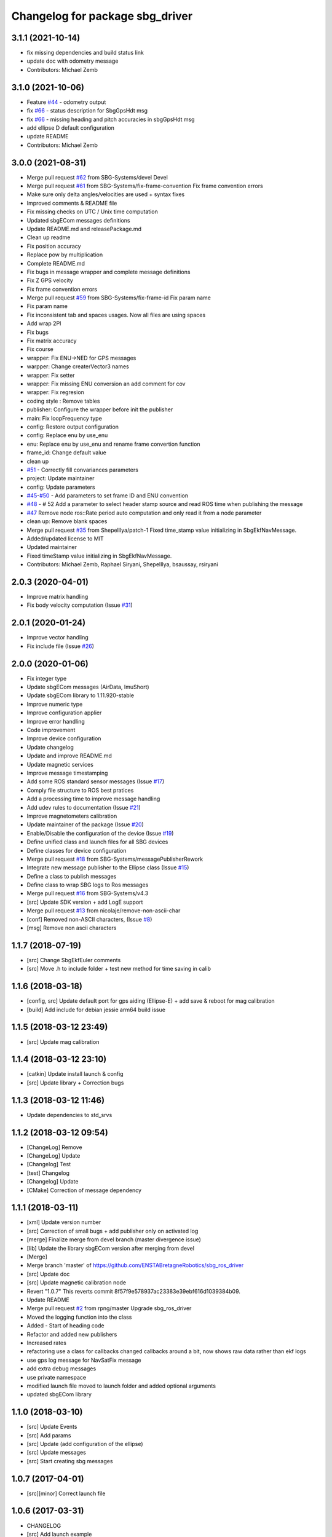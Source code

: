 ^^^^^^^^^^^^^^^^^^^^^^^^^^^^^^^^
Changelog for package sbg_driver
^^^^^^^^^^^^^^^^^^^^^^^^^^^^^^^^

3.1.1 (2021-10-14)
------------------
* fix missing dependencies and build status link
* update doc with odometry message
* Contributors: Michael Zemb

3.1.0 (2021-10-06)
------------------
* Feature `#44 <https://github.com/SBG-Systems/sbg_ros_driver/issues/44>`_ - odometry output
* fix `#66 <https://github.com/SBG-Systems/sbg_ros_driver/issues/66>`_ - status description for SbgGpsHdt msg
* fix `#66 <https://github.com/SBG-Systems/sbg_ros_driver/issues/66>`_ - missing heading and pitch accuracies in sbgGpsHdt msg
* add ellipse D default configuration
* update README
* Contributors: Michael Zemb

3.0.0 (2021-08-31)
------------------
* Merge pull request `#62 <https://github.com/SBG-Systems/sbg_ros_driver/issues/62>`_ from SBG-Systems/devel
  Devel
* Merge pull request `#61 <https://github.com/SBG-Systems/sbg_ros_driver/issues/61>`_ from SBG-Systems/fix-frame-convention
  Fix frame convention errors
* Make sure only delta angles/velocities are used
  + syntax fixes
* Improved comments & README file
* Fix missing checks on UTC / Unix time computation
* Updated sbgECom messages definitions
* Update README.md and releasePackage.md
* Clean up readme
* Fix position accuracy
* Replace pow by multiplication
* Complete README.md
* Fix bugs in message wrapper and complete message definitions
* Fix Z GPS velocity
* Fix frame convention errors
* Merge pull request `#59 <https://github.com/SBG-Systems/sbg_ros_driver/issues/59>`_ from SBG-Systems/fix-frame-id
  Fix param name
* Fix param name
* Fix inconsistent tab and spaces usages.
  Now all files are using spaces
* Add wrap 2PI
* Fix bugs
* Fix matrix accuracy
* Fix course
* wrapper: Fix ENU->NED for GPS messages
* warpper: Change createrVector3 names
* wrapper: Fix setter
* wrapper: Fix missing ENU conversion an add comment for cov
* wrapper: Fix regresion
* coding style : Remove tables
* publisher: Configure the wrapper before init the publisher
* main: Fix loopFrequency type
* config: Restore output configuration
* config: Replace enu by use_enu
* enu: Replace enu by use_enu and rename frame convertion function
* frame_id: Change default value
* clean up
* `#51 <https://github.com/SBG-Systems/sbg_ros_driver/issues/51>`_ - Correctly fill convariances parameters
* project: Update maintainer
* config: Update parameters
* `#45 <https://github.com/SBG-Systems/sbg_ros_driver/issues/45>`_-`#50 <https://github.com/SBG-Systems/sbg_ros_driver/issues/50>`_ - Add parameters to set frame ID and ENU convention
* `#48 <https://github.com/SBG-Systems/sbg_ros_driver/issues/48>`_ - # 52 Add a parameter to select header stamp source and read ROS time when publishing the message
* `#47 <https://github.com/SBG-Systems/sbg_ros_driver/issues/47>`_ Remove node ros::Rate period auto computation and only read it from a node parameter
* clean up: Remove blank spaces
* Merge pull request `#35 <https://github.com/SBG-Systems/sbg_ros_driver/issues/35>`_ from ShepelIlya/patch-1
  Fixed time_stamp value initializing in SbgEkfNavMessage.
* Added/updated license to MIT
* Updated maintainer
* Fixed timeStamp value initializing in SbgEkfNavMessage.
* Contributors: Michael Zemb, Raphael Siryani, ShepelIlya, bsaussay, rsiryani

2.0.3 (2020-04-01)
------------------
* Improve matrix handling
* Fix body velocity computation (Issue `#31 <https://github.com/SBG-Systems/sbg_ros_driver/issues/31>`_)

2.0.1 (2020-01-24)
------------------
* Improve vector handling
* Fix include file (Issue `#26 <https://github.com/SBG-Systems/sbg_ros_driver/issues/26>`_)

2.0.0 (2020-01-06)
------------------
* Fix integer type
* Update sbgECom messages (AirData, ImuShort)
* Update sbgECom library to 1.11.920-stable
* Improve numeric type
* Improve configuration applier
* Improve error handling
* Code improvement
* Improve device configuration
* Update changelog
* Update and improve README.md
* Update magnetic services
* Improve message timestamping
* Add some ROS standard sensor messages (Issue `#17 <https://github.com/SBG-Systems/sbg_ros_driver/issues/17>`_)
* Comply file structure to ROS best pratices
* Add a processing time to improve message handling
* Add udev rules to documentation (Issue `#21 <https://github.com/SBG-Systems/sbg_ros_driver/issues/21>`_)
* Improve magnetometers calibration
* Update maintainer of the package (Issue `#20 <https://github.com/SBG-Systems/sbg_ros_driver/issues/20>`_)
* Enable/Disable the configuration of the device (Issue `#19 <https://github.com/SBG-Systems/sbg_ros_driver/issues/19>`_)
* Define unified class and launch files for all SBG devices
* Define classes for device configuration
* Merge pull request `#18 <https://github.com/SBG-Systems/sbg_ros_driver/issues/18>`_ from SBG-Systems/messagePublisherRework
* Integrate new message publisher to the Ellipse class (Issue `#15 <https://github.com/SBG-Systems/sbg_ros_driver/issues/15>`_)
* Define a class to publish messages
* Define class to wrap SBG logs to Ros messages
* Merge pull request `#16 <https://github.com/SBG-Systems/sbg_ros_driver/issues/16>`_ from SBG-Systems/v4.3
* [src] Update SDK version + add LogE support
* Merge pull request `#13 <https://github.com/SBG-Systems/sbg_ros_driver/issues/13>`_ from nicolaje/remove-non-ascii-char
* [conf] Removed non-ASCII characters, (Issue `#8 <https://github.com/SBG-Systems/sbg_ros_driver/issues/8>`_)
* [msg] Remove non ascii characters

1.1.7 (2018-07-19)
------------------
* [src] Change SbgEkfEuler comments
* [src] Move .h to include folder + test new method for time saving in calib

1.1.6 (2018-03-18)
------------------
* [config, src] Update default port for gps aiding (Ellipse-E) + add save & reboot for mag calibration
* [build] Add include for debian jessie arm64 build issue

1.1.5 (2018-03-12 23:49)
------------------------
* [src] Update mag calibration

1.1.4 (2018-03-12 23:10)
------------------------
* [catkin] Update install launch & config
* [src] Update library + Correction bugs

1.1.3 (2018-03-12 11:46)
------------------------
* Update dependencies to std_srvs

1.1.2 (2018-03-12 09:54)
------------------------
* [ChangeLog] Remove
* [ChangeLog] Update
* [Changelog] Test
* [test] Changelog
* [Changelog] Update
* [CMake] Correction of message dependency

1.1.1 (2018-03-11)
------------------
* [xml] Update version number
* [src] Correction of small bugs + add publisher only on activated log
* [merge] Finalize merge from devel branch (master divergence issue)
* [lib] Update the library sbgECom version after merging from devel
* [Merge]
* Merge branch 'master' of https://github.com/ENSTABretagneRobotics/sbg_ros_driver
* [src] Update doc
* [src] Update magnetic calibration node
* Revert "1.0.7"
  This reverts commit 8f57f9e578937ac23383e39ebf616d1039384b09.
* Update README
* Merge pull request `#2 <https://github.com/SBG-Systems/sbg_ros_driver/issues/2>`_ from rpng/master
  Upgrade sbg_ros_driver
* Moved the logging function into the class
* Added - Start of heading code
* Refactor and added new publishers
* Increased rates
* refactoring
  use a class for callbacks
  changed callbacks around a bit, now shows raw data rather than ekf logs
* use gps log message for NavSatFix message
* add extra debug messages
* use private namespace
* modified launch file
  moved to launch folder and added optional arguments
* updated sbgECom library

1.1.0 (2018-03-10)
------------------
* [src] Update Events
* [src] Add params
* [src] Update (add configuration of the ellipse)
* [src] Update messages
* [src] Start creating sbg messages

1.0.7 (2017-04-01)
------------------
* [src][minor] Correct launch file

1.0.6 (2017-03-31)
------------------
* CHANGELOG
* [src] Add launch example
* [src] Change imu data & add gyroscopes

1.0.5 (2016-11-17 00:04)
------------------------

1.0.4 (2016-11-17 00:02)
------------------------

1.0.3 (2016-11-16 23:59)
------------------------
* [src][minor] Correction of Project name in CmakeList

1.0.2 (2016-11-16 22:58)
------------------------
* [doc] minor
* [doc] Update Package

1.0.1 (2016-11-16 22:30)
------------------------
* [doc] Update package version to 1.0.0
* [doc] Add Changelog
* [src] Update of deprecated function
* [src] Update (correcting cmake sub project)
* [src] Correct cmake subdirectory issue
* Initial commit
